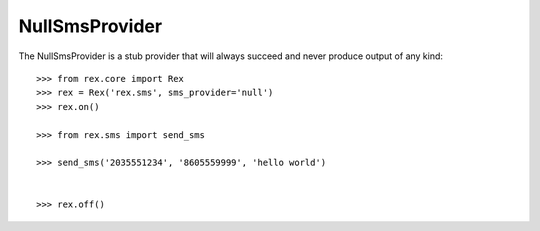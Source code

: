 ***************
NullSmsProvider
***************


The NullSmsProvider is a stub provider that will always succeed and never
produce output of any kind::

    >>> from rex.core import Rex
    >>> rex = Rex('rex.sms', sms_provider='null')
    >>> rex.on()

    >>> from rex.sms import send_sms

    >>> send_sms('2035551234', '8605559999', 'hello world')


    >>> rex.off()

